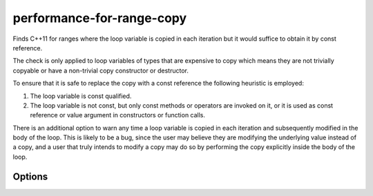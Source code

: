 .. title:: clang-tidy - performance-for-range-copy

performance-for-range-copy
==========================

Finds C++11 for ranges where the loop variable is copied in each iteration but
it would suffice to obtain it by const reference.

The check is only applied to loop variables of types that are expensive to copy
which means they are not trivially copyable or have a non-trivial copy
constructor or destructor.

To ensure that it is safe to replace the copy with a const reference the
following heuristic is employed:

1. The loop variable is const qualified.
2. The loop variable is not const, but only const methods or operators are
   invoked on it, or it is used as const reference or value argument in
   constructors or function calls.

There is an additional option to warn any time a loop variable is copied in each
iteration and subsequently modified in the body of the loop. This is likely to
be a bug, since the user may believe they are modifying the underlying value
instead of a copy, and a user that truly intends to modify a copy may do so by
performing the copy explicitly inside the body of the loop.

Options
-------

.. option:: WarnOnAllAutoCopies

   When `true`, warns on any use of ``auto`` as the type of the range-based for
   loop variable. Default is `false`.

.. option:: WarnOnModificationOfCopiedLoopVariable

   When `true`, warns when the loop variable is copied and subsequently
   modified. This is likely to be a bug. Moving the copy to an explicit copy
   inside of the loop will suppress the warning. Default is `false`.

.. option:: AllowedTypes

   A semicolon-separated list of names of types allowed to be copied in each
   iteration. Regular expressions are accepted, e.g. ``[Rr]ef(erence)?$``
   matches every type with suffix ``Ref``, ``ref``, ``Reference`` and
   ``reference``. The default is empty. If a name in the list contains the
   sequence `::`, it is matched against the qualified type name
   (i.e. ``namespace::Type``), otherwise it is matched against only the
   type name (i.e. ``Type``).
